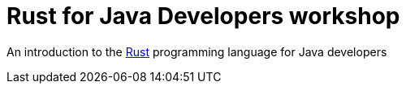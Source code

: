 = Rust for Java Developers workshop

An introduction to the https://www.rust-lang.org/[Rust] programming language for Java developers

